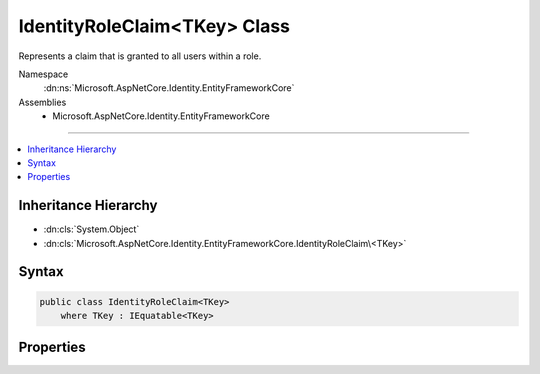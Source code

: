 

IdentityRoleClaim<TKey> Class
=============================






Represents a claim that is granted to all users within a role.


Namespace
    :dn:ns:`Microsoft.AspNetCore.Identity.EntityFrameworkCore`
Assemblies
    * Microsoft.AspNetCore.Identity.EntityFrameworkCore

----

.. contents::
   :local:



Inheritance Hierarchy
---------------------


* :dn:cls:`System.Object`
* :dn:cls:`Microsoft.AspNetCore.Identity.EntityFrameworkCore.IdentityRoleClaim\<TKey>`








Syntax
------

.. code-block:: csharp

    public class IdentityRoleClaim<TKey>
        where TKey : IEquatable<TKey>








.. dn:class:: Microsoft.AspNetCore.Identity.EntityFrameworkCore.IdentityRoleClaim`1
    :hidden:

.. dn:class:: Microsoft.AspNetCore.Identity.EntityFrameworkCore.IdentityRoleClaim<TKey>

Properties
----------

.. dn:class:: Microsoft.AspNetCore.Identity.EntityFrameworkCore.IdentityRoleClaim<TKey>
    :noindex:
    :hidden:

    
    .. dn:property:: Microsoft.AspNetCore.Identity.EntityFrameworkCore.IdentityRoleClaim<TKey>.ClaimType
    
        
    
        
        Gets or sets the claim type for this claim.
    
        
        :rtype: System.String
    
        
        .. code-block:: csharp
    
            public virtual string ClaimType
            {
                get;
                set;
            }
    
    .. dn:property:: Microsoft.AspNetCore.Identity.EntityFrameworkCore.IdentityRoleClaim<TKey>.ClaimValue
    
        
    
        
        Gets or sets the claim value for this claim.
    
        
        :rtype: System.String
    
        
        .. code-block:: csharp
    
            public virtual string ClaimValue
            {
                get;
                set;
            }
    
    .. dn:property:: Microsoft.AspNetCore.Identity.EntityFrameworkCore.IdentityRoleClaim<TKey>.Id
    
        
    
        
        Gets or sets the identifier for this role claim.
    
        
        :rtype: System.Int32
    
        
        .. code-block:: csharp
    
            public virtual int Id
            {
                get;
                set;
            }
    
    .. dn:property:: Microsoft.AspNetCore.Identity.EntityFrameworkCore.IdentityRoleClaim<TKey>.RoleId
    
        
    
        
        Gets or sets the of the primary key of the role associated with this claim.
    
        
        :rtype: TKey
    
        
        .. code-block:: csharp
    
            public virtual TKey RoleId
            {
                get;
                set;
            }
    

